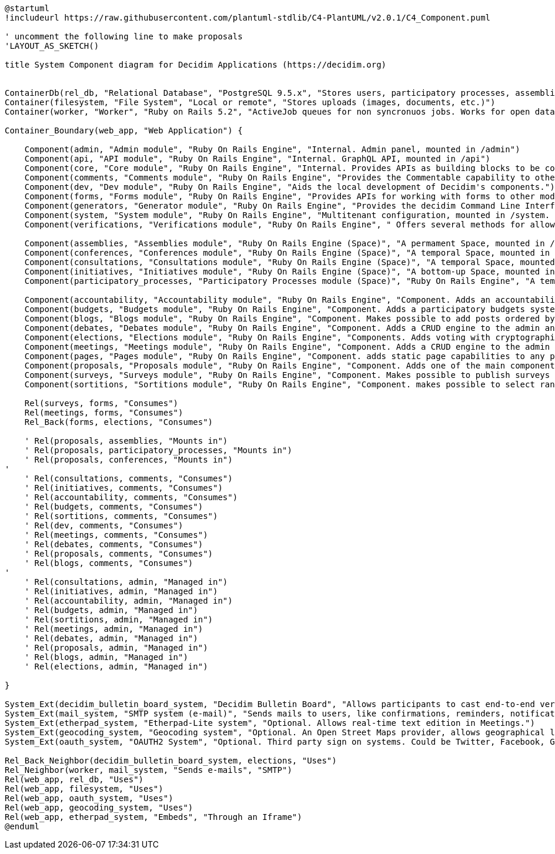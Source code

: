[plantuml]
....
@startuml
!includeurl https://raw.githubusercontent.com/plantuml-stdlib/C4-PlantUML/v2.0.1/C4_Component.puml

' uncomment the following line to make proposals
'LAYOUT_AS_SKETCH()

title System Component diagram for Decidim Applications (https://decidim.org)


ContainerDb(rel_db, "Relational Database", "PostgreSQL 9.5.x", "Stores users, participatory processes, assemblies, consultations, initiatives, proposals, meetings, etc.")
Container(filesystem, "File System", "Local or remote", "Stores uploads (images, documents, etc.)")
Container(worker, "Worker", "Ruby on Rails 5.2", "ActiveJob queues for non syncronuos jobs. Works for open data requests, sending emails, etc.")

Container_Boundary(web_app, "Web Application") {

    Component(admin, "Admin module", "Ruby On Rails Engine", "Internal. Admin panel, mounted in /admin")
    Component(api, "API module", "Ruby On Rails Engine", "Internal. GraphQL API, mounted in /api")
    Component(core, "Core module", "Ruby On Rails Engine", "Internal. Provides APIs as building blocks to be consumed by the rest of the modules.")
    Component(comments, "Comments module", "Ruby On Rails Engine", "Provides the Commentable capability to other modules.")
    Component(dev, "Dev module", "Ruby On Rails Engine", "Aids the local development of Decidim's components.")
    Component(forms, "Forms module", "Ruby On Rails Engine", "Provides APIs for working with forms to other modules (like Surveys and Meetings)")
    Component(generators, "Generator module", "Ruby On Rails Engine", "Provides the decidim Command Line Interface.")
    Component(system, "System module", "Ruby On Rails Engine", "Multitenant configuration, mounted in /system. Can create and manage all the instances of an installation.")
    Component(verifications, "Verifications module", "Ruby On Rails Engine", " Offers several methods for allowing participants to get authorization to perform certain privileged actions.")

    Component(assemblies, "Assemblies module", "Ruby On Rails Engine (Space)", "A permament Space, mounted in /assemblies.")
    Component(conferences, "Conferences module", "Ruby On Rails Engine (Space)", "A temporal Space, mounted in /conferences.")
    Component(consultations, "Consultations module", "Ruby On Rails Engine (Space)", "A temporal Space, mounted in /consultations.")
    Component(initiatives, "Initiatives module", "Ruby On Rails Engine (Space)", "A bottom-up Space, mounted in /initiatives. A participant can collect signatures to bring an issue to the organization.")
    Component(participatory_processes, "Participatory Processes module (Space)", "Ruby On Rails Engine", "A temporal Space, mounted in /processes.")

    Component(accountability, "Accountability module", "Ruby On Rails Engine", "Component. Adds an accountability section to any participatory space so users can follow along the state of the accepted proposals.")
    Component(budgets, "Budgets module", "Ruby On Rails Engine", "Component. Adds a participatory budgets system to any participatory space.")
    Component(blogs, "Blogs module", "Ruby On Rails Engine", "Component. Makes possible to add posts ordered by publication time to spaces.")
    Component(debates, "Debates module", "Ruby On Rails Engine", "Component. Adds a CRUD engine to the admin and public view scoped inside the participatory process.")
    Component(elections, "Elections module", "Ruby On Rails Engine", "Components. Adds voting with cryptographic capabilities.")
    Component(meetings, "Meetings module", "Ruby On Rails Engine", "Component. Adds a CRUD engine to the admin and public view scoped inside the participatory process.")
    Component(pages, "Pages module", "Ruby On Rails Engine", "Component. adds static page capabilities to any participatory space. It basically provides an interface to include arbitrary HTML content to any step.")
    Component(proposals, "Proposals module", "Ruby On Rails Engine", "Component. Adds one of the main components of Decidim: allows users to contribute to a participatory space by creating proposals.")
    Component(surveys, "Surveys module", "Ruby On Rails Engine", "Component. Makes possible to publish surveys (for registered participants or visitors users).")
    Component(sortitions, "Sortitions module", "Ruby On Rails Engine", "Component. makes possible to select randomly a number of proposals among a set of proposals (or a category of proposals within a set) maximizing guarantees of randomness and avoiding manipulation of results by the administrator.")

    Rel(surveys, forms, "Consumes")
    Rel(meetings, forms, "Consumes")
    Rel_Back(forms, elections, "Consumes")

    ' Rel(proposals, assemblies, "Mounts in")
    ' Rel(proposals, participatory_processes, "Mounts in")
    ' Rel(proposals, conferences, "Mounts in")
'
    ' Rel(consultations, comments, "Consumes")
    ' Rel(initiatives, comments, "Consumes")
    ' Rel(accountability, comments, "Consumes")
    ' Rel(budgets, comments, "Consumes")
    ' Rel(sortitions, comments, "Consumes")
    ' Rel(dev, comments, "Consumes")
    ' Rel(meetings, comments, "Consumes")
    ' Rel(debates, comments, "Consumes")
    ' Rel(proposals, comments, "Consumes")
    ' Rel(blogs, comments, "Consumes")
'
    ' Rel(consultations, admin, "Managed in")
    ' Rel(initiatives, admin, "Managed in")
    ' Rel(accountability, admin, "Managed in")
    ' Rel(budgets, admin, "Managed in")
    ' Rel(sortitions, admin, "Managed in")
    ' Rel(meetings, admin, "Managed in")
    ' Rel(debates, admin, "Managed in")
    ' Rel(proposals, admin, "Managed in")
    ' Rel(blogs, admin, "Managed in")
    ' Rel(elections, admin, "Managed in")

}

System_Ext(decidim_bulletin_board_system, "Decidim Bulletin Board", "Allows participants to cast end-to-end verifiable secret votes.")
System_Ext(mail_system, "SMTP system (e-mail)", "Sends mails to users, like confirmations, reminders, notifications, etc.")
System_Ext(etherpad_system, "Etherpad-Lite system", "Optional. Allows real-time text edition in Meetings.")
System_Ext(geocoding_system, "Geocoding system", "Optional. An Open Street Maps provider, allows geographical localization of Proposals and Meetings..")
System_Ext(oauth_system, "OAUTH2 System", "Optional. Third party sign on systems. Could be Twitter, Facebook, Google or any other OAUTH2 providers.")

Rel_Back_Neighbor(decidim_bulletin_board_system, elections, "Uses")
Rel_Neighbor(worker, mail_system, "Sends e-mails", "SMTP")
Rel(web_app, rel_db, "Uses")
Rel(web_app, filesystem, "Uses")
Rel(web_app, oauth_system, "Uses")
Rel(web_app, geocoding_system, "Uses")
Rel(web_app, etherpad_system, "Embeds", "Through an Iframe")
@enduml
....
